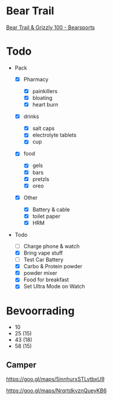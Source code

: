 * Bear Trail
  
[[https://www.bearsports.nl/events/bear-trail/][Bear Trail & Grizzly
100 - Bearsports]]

* Todo
  
- Pack

  - ☒ Pharmacy

    - ☒ painkillers
    - ☒ bloating
    - ☒ heart burn

  - ☒ drinks

    - ☒ salt caps
    - ☒ electrolyte tablets
    - ☒ cup

  - ☒ food

    - ☒ gels
    - ☒ bars
    - ☒ pretzls
    - ☒ oreo

  - ☒ Other

    - ☒ Battery & cable
    - ☒ toilet paper
    - ☒ HRM

- Todo

  - ☐ Charge phone & watch
  - ☒ Bring vape stuff
  - ☐ Test Car Battery
  - ☒ Carbo & Protein powder
  - ☒ powder mixer
  - ☒ Food for breakfast
  - ☒ Set Ultra Mode on Watch

* Bevoorrading
  
- 10
- 25 (15)
- 43 (18)
- 58 (15)

** Camper
   
[[https://goo.gl/maps/5innhurxstlvtbxu9][https://goo.gl/maps/5innhurxSTLvtbxU9]]

[[https://goo.gl/maps/nrqrtdkvznqueykb6][https://goo.gl/maps/NrqrtdkvznQueyKB6]]
